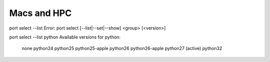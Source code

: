 Macs and HPC 
============


port select --list
Error: port select [--list|--set|--show] <group> [<version>]

port select --list python
Available versions for python:
	none
	python24
	python25
	python25-apple
	python26
	python26-apple
	python27 (active)
	python32
